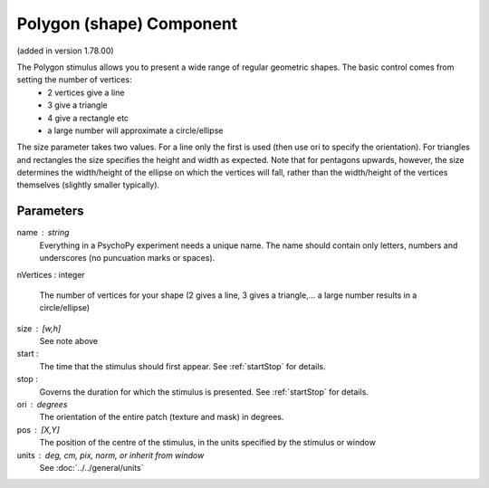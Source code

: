.. _patch:

Polygon (shape) Component
-------------------------------

(added in version 1.78.00)

The Polygon stimulus allows you to present a wide range of regular geometric shapes. The basic control comes from setting the number of vertices:
    - 2 vertices give a line
    - 3 give a triangle
    - 4 give a rectangle etc
    - a large number will approximate a circle/ellipse

The size parameter takes two values. For a line only the first is used (then use ori to specify the orientation). For triangles and rectangles the size specifies the height and width as expected. Note that for pentagons upwards, however, the size determines the width/height of the ellipse on which the vertices will fall, rather than the width/height of the vertices themselves (slightly smaller typically).

Parameters
~~~~~~~~~~~~

name : string
    Everything in a PsychoPy experiment needs a unique name. The name should contain only letters, numbers and underscores (no puncuation marks or spaces).

nVertices : integer

    The number of vertices for your shape (2 gives a line, 3 gives a triangle,... a large number results in a circle/ellipse)
    
size : [w,h]
    See note above
    
start :
    The time that the stimulus should first appear. See :ref:`startStop` for details.

stop : 
    Governs the duration for which the stimulus is presented. See :ref:`startStop` for details.

ori : degrees
    The orientation of the entire patch (texture and mask) in degrees.

pos : [X,Y]
    The position of the centre of the stimulus, in the units specified by the stimulus or window


units : deg, cm, pix, norm, or inherit from window
    See :doc:`../../general/units`


.. seealso::
	
	API reference for :class:`~psychopy.visual.Polygon`
	API reference for :class:`~psychopy.visual.Rect`
	API reference for :class:`~psychopy.visual.ShapeStim` #for arbitrary vertices
